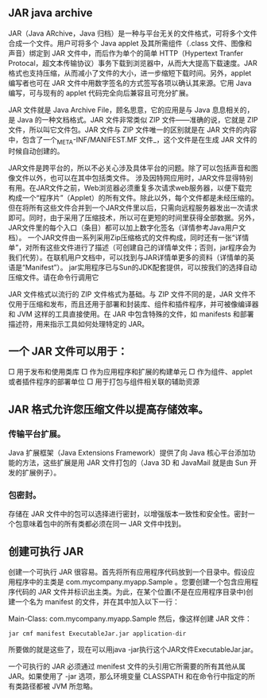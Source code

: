 ** JAR java archive
JAR（Java ARchive，Java 归档）是一种与平台无关的文件格式，可将多个文件合成一个文件。用户可将多个 Java applet 及其所需组件（.class 文件、图像和声音）绑定到 JAR 文件中，而后作为单个的简单 HTTP（Hypertext Tranfer Protocal，超文本传输协议）事务下载到浏览器中，从而大大提高下载速度。JAR 格式也支持压缩，从而减小了文件的大小，进一步缩短下载时间。另外，applet 编写者也可在 JAR 文件中用数字签名的方式签写各项以确认其来源。它用 Java 编写，可与现有的 applet 代码完全向后兼容且可充分扩展。

JAR 文件就是 Java Archive File，顾名思意，它的应用是与 Java 息息相关的，是 Java 的一种文档格式。JAR 文件非常类似 ZIP 文件——准确的说，它就是 ZIP 文件，所以叫它文件包。JAR 文件与 ZIP 文件唯一的区别就是在 JAR 文件的内容中，包含了一个_META-INF/MANIFEST.MF 文件_，这个文件是在生成 JAR 文件的时候自动创建的。

JAR文件是跨平台的，所以不必关心涉及具体平台的问题。除了可以包括声音和图像文件以外，也可以在其中包括类文件。
涉及因特网应用时，JAR文件显得特别有用。在JAR文件之前，Web浏览器必须重复多次请求web服务器，以便下载完构成一个“程序片”（Applet）的所有文件。除此以外，每个文件都是未经压缩的。但在将所有这些文件合并到一个JAR文件里以后，只需向远程服务器发出一次请求即可。同时，由于采用了压缩技术，所以可在更短的时间里获得全部数据。另外，JAR文件里的每个入口（条目）都可以加上数字化签名（详情参考Java用户文档）。
一个JAR文件由一系列采用Zip压缩格式的文件构成，同时还有一张“详情单”，对所有这些文件进行了描述（可创建自己的详情单文件；否则，jar程序会为我们代劳）。在联机用户文档中，可以找到与JAR详情单更多的资料（详情单的英语是“Manifest”）。
jar实用程序已与Sun的JDK配套提供，可以按我们的选择自动压缩文件。请在命令行调用它

JAR 文件格式以流行的 ZIP 文件格式为基础。与 ZIP 文件不同的是，JAR 文件不仅用于压缩和发布，而且还用于部署和封装库、组件和插件程序，并可被像编译器和 JVM 这样的工具直接使用。在 JAR 中包含特殊的文件，如 manifests 和部署描述符，用来指示工具如何处理特定的 JAR。

** 一个 JAR 文件可以用于：
□ 用于发布和使用类库 
□ 作为应用程序和扩展的构建单元 
□ 作为组件、applet 或者插件程序的部署单位 
□ 用于打包与组件相关联的辅助资源 

** JAR 格式允许您压缩文件以提高存储效率。
*** 传输平台扩展。
Java 扩展框架（Java Extensions Framework）提供了向 Java 核心平台添加功能的方法，这些扩展是用 JAR 文件打包的（Java 3D 和 JavaMail 就是由 Sun 开发的扩展例子）。
*** 包密封。 
存储在 JAR 文件中的包可以选择进行密封，以增强版本一致性和安全性。密封一个包意味着包中的所有类都必须在同一 JAR 文件中找到。

** 创建可执行 JAR 
创建一个可执行 JAR 很容易。首先将所有应用程序代码放到一个目录中。假设应用程序中的主类是 com.mycompany.myapp.Sample 。您要创建一个包含应用程序代码的 JAR 文件并标识出主类。为此，在某个位置(不是在应用程序目录中)创建一个名为 manifest 的文件，并在其中加入以下一行：  

Main-Class: com.mycompany.myapp.Sample 然后，像这样创建 JAR 文件： 
#+BEGIN_SRC 
jar cmf manifest ExecutableJar.jar application-dir 
#+END_SRC
所要做的就是这些了，现在可以用java -jar执行这个JAR文件ExecutableJar.jar。  

一个可执行的 JAR 必须通过 menifest 文件的头引用它所需要的所有其他从属 JAR。如果使用了 -jar 选项，那么环境变量 CLASSPATH 和在命令行中指定的所有类路径都被 JVM 所忽略。
